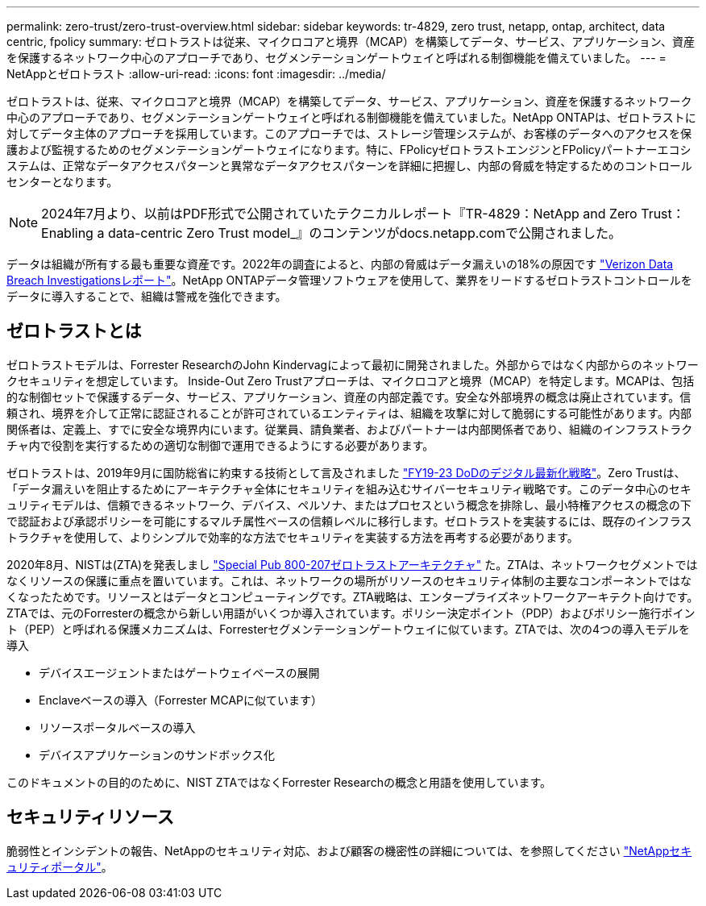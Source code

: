 ---
permalink: zero-trust/zero-trust-overview.html 
sidebar: sidebar 
keywords: tr-4829, zero trust, netapp, ontap, architect, data centric, fpolicy 
summary: ゼロトラストは従来、マイクロコアと境界（MCAP）を構築してデータ、サービス、アプリケーション、資産を保護するネットワーク中心のアプローチであり、セグメンテーションゲートウェイと呼ばれる制御機能を備えていました。 
---
= NetAppとゼロトラスト
:allow-uri-read: 
:icons: font
:imagesdir: ../media/


[role="lead"]
ゼロトラストは、従来、マイクロコアと境界（MCAP）を構築してデータ、サービス、アプリケーション、資産を保護するネットワーク中心のアプローチであり、セグメンテーションゲートウェイと呼ばれる制御機能を備えていました。NetApp ONTAPは、ゼロトラストに対してデータ主体のアプローチを採用しています。このアプローチでは、ストレージ管理システムが、お客様のデータへのアクセスを保護および監視するためのセグメンテーションゲートウェイになります。特に、FPolicyゼロトラストエンジンとFPolicyパートナーエコシステムは、正常なデータアクセスパターンと異常なデータアクセスパターンを詳細に把握し、内部の脅威を特定するためのコントロールセンターとなります。


NOTE: 2024年7月より、以前はPDF形式で公開されていたテクニカルレポート『TR-4829：NetApp and Zero Trust：Enabling a data-centric Zero Trust model_』のコンテンツがdocs.netapp.comで公開されました。

データは組織が所有する最も重要な資産です。2022年の調査によると、内部の脅威はデータ漏えいの18%の原因です https://enterprise.verizon.com/resources/reports/dbir/["Verizon Data Breach Investigationsレポート"^]。NetApp ONTAPデータ管理ソフトウェアを使用して、業界をリードするゼロトラストコントロールをデータに導入することで、組織は警戒を強化できます。



== ゼロトラストとは

ゼロトラストモデルは、Forrester ResearchのJohn Kindervagによって最初に開発されました。外部からではなく内部からのネットワークセキュリティを想定しています。 Inside-Out Zero Trustアプローチは、マイクロコアと境界（MCAP）を特定します。MCAPは、包括的な制御セットで保護するデータ、サービス、アプリケーション、資産の内部定義です。安全な外部境界の概念は廃止されています。信頼され、境界を介して正常に認証されることが許可されているエンティティは、組織を攻撃に対して脆弱にする可能性があります。内部関係者は、定義上、すでに安全な境界内にいます。従業員、請負業者、およびパートナーは内部関係者であり、組織のインフラストラクチャ内で役割を実行するための適切な制御で運用できるようにする必要があります。

ゼロトラストは、2019年9月に国防総省に約束する技術として言及されました https://media.defense.gov/2019/Jul/12/2002156622/-1/-1/1/DOD-DIGITAL-MODERNIZATION-STRATEGY-2019.PDF["FY19-23 DoDのデジタル最新化戦略"^]。Zero Trustは、「データ漏えいを阻止するためにアーキテクチャ全体にセキュリティを組み込むサイバーセキュリティ戦略です。このデータ中心のセキュリティモデルは、信頼できるネットワーク、デバイス、ペルソナ、またはプロセスという概念を排除し、最小特権アクセスの概念の下で認証および承認ポリシーを可能にするマルチ属性ベースの信頼レベルに移行します。ゼロトラストを実装するには、既存のインフラストラクチャを使用して、よりシンプルで効率的な方法でセキュリティを実装する方法を再考する必要があります。

2020年8月、NISTは(ZTA)を発表しまし https://csrc.nist.gov/publications/detail/sp/800-207/final["Special Pub 800-207ゼロトラストアーキテクチャ"^] た。ZTAは、ネットワークセグメントではなくリソースの保護に重点を置いています。これは、ネットワークの場所がリソースのセキュリティ体制の主要なコンポーネントではなくなったためです。リソースとはデータとコンピューティングです。ZTA戦略は、エンタープライズネットワークアーキテクト向けです。ZTAでは、元のForresterの概念から新しい用語がいくつか導入されています。ポリシー決定ポイント（PDP）およびポリシー施行ポイント（PEP）と呼ばれる保護メカニズムは、Forresterセグメンテーションゲートウェイに似ています。ZTAでは、次の4つの導入モデルを導入

* デバイスエージェントまたはゲートウェイベースの展開
* Enclaveベースの導入（Forrester MCAPに似ています）
* リソースポータルベースの導入
* デバイスアプリケーションのサンドボックス化


このドキュメントの目的のために、NIST ZTAではなくForrester Researchの概念と用語を使用しています。



== セキュリティリソース

脆弱性とインシデントの報告、NetAppのセキュリティ対応、および顧客の機密性の詳細については、を参照してください https://www.netapp.com/company/trust-center/security/["NetAppセキュリティポータル"^]。

